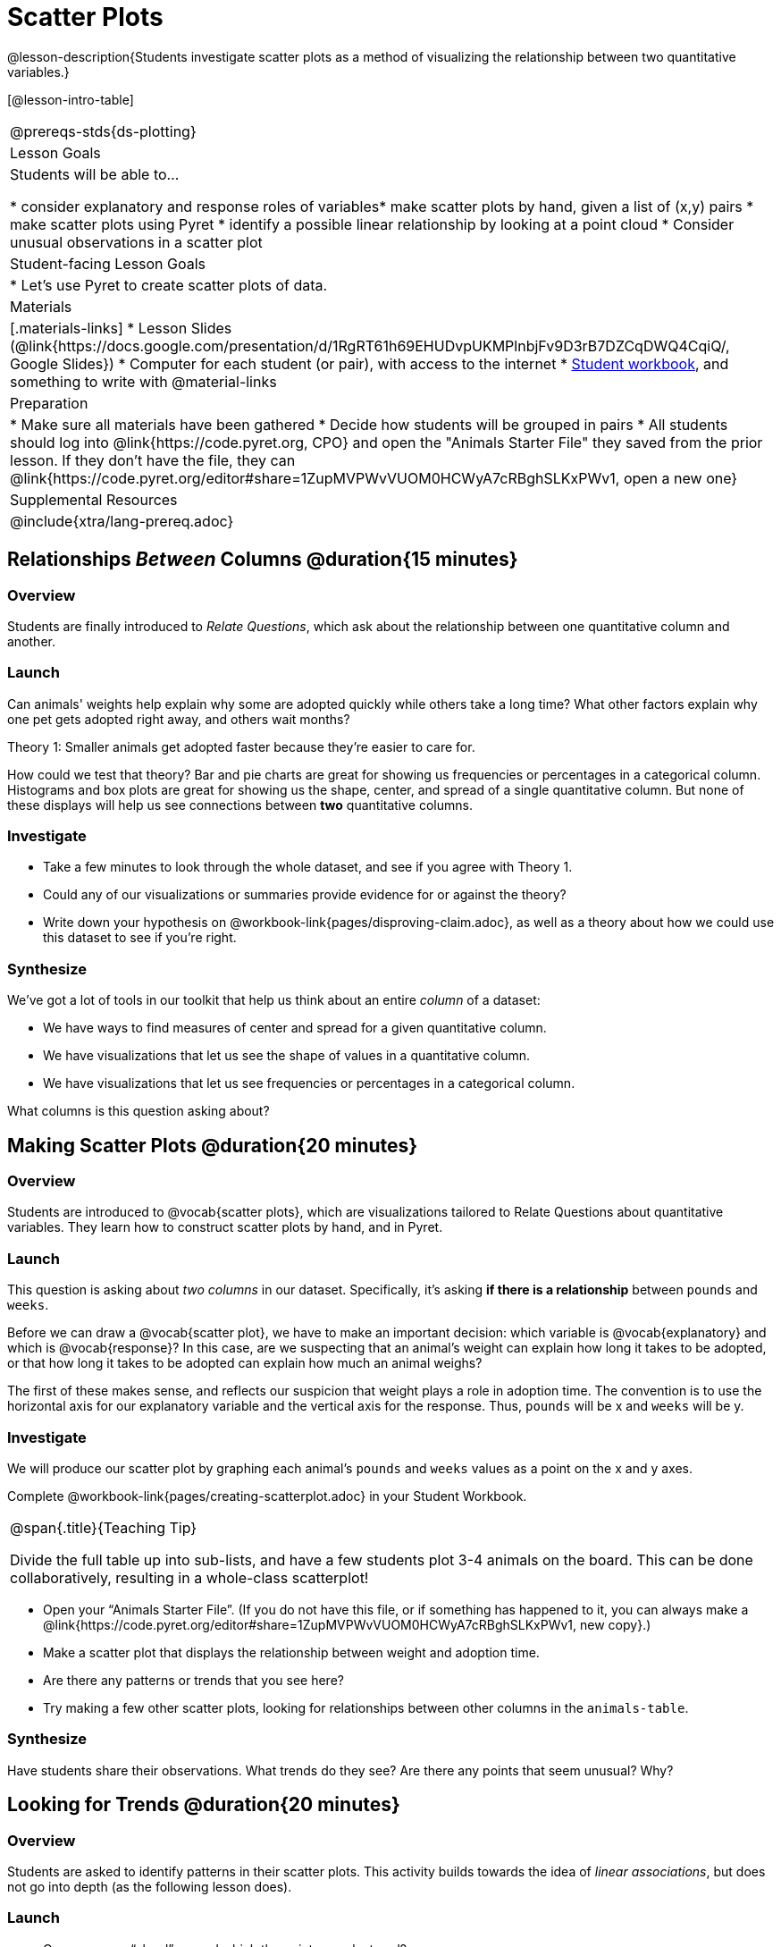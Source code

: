 = Scatter Plots

@lesson-description{Students investigate scatter plots as a method of visualizing the relationship between two quantitative variables.}

[@lesson-intro-table]
|===
@prereqs-stds{ds-plotting}
| Lesson Goals
| Students will be able to...

* consider explanatory and response roles of variables​
* make scatter plots by hand, given a list of (x,y) pairs
* make scatter plots using Pyret
* identify a possible linear relationship by looking at a point cloud
* Consider unusual observations in a scatter plot

| Student-facing Lesson Goals
|

* Let's use Pyret to create scatter plots of data.

| Materials
|[.materials-links]
* Lesson Slides (@link{https://docs.google.com/presentation/d/1RgRT61h69EHUDvpUKMPlnbjFv9D3rB7DZCqDWQ4CqiQ/, Google Slides})
* Computer for each student (or pair), with access to the internet
* link:{pathwayrootdir}/workbook/workbook.pdf[Student workbook], and something to write with
@material-links

| Preparation
|
* Make sure all materials have been gathered
* Decide how students will be grouped in pairs
* All students should log into @link{https://code.pyret.org, CPO} and open the "Animals Starter File" they saved from the prior lesson. If they don't have the file, they can @link{https://code.pyret.org/editor#share=1ZupMVPWvVUOM0HCWyA7cRBghSLKxPWv1, open a new one}

| Supplemental Resources
|

@include{xtra/lang-prereq.adoc}
|===

== Relationships _Between_ Columns @duration{15 minutes}

=== Overview
Students are finally introduced to _Relate Questions_, which ask about the relationship between one quantitative column and another.

=== Launch
Can animals' weights help explain why some are adopted quickly while others take a long time? What other factors explain why one pet gets adopted right away, and others wait months?

[.lesson-point]
Theory 1: Smaller animals get adopted faster because they’re easier to care for.

How could we test that theory? Bar and pie charts are great for showing us frequencies or percentages in a categorical column. Histograms and box plots are great for showing us the shape, center, and spread of a single quantitative column. But none of these displays will help us see connections between *two* quantitative columns.

=== Investigate
[.lesson-instruction]
* Take a few minutes to look through the whole dataset, and see if you agree with Theory 1. 
* Could any of our visualizations or summaries provide evidence for or against the theory? 
* Write down your hypothesis on @workbook-link{pages/disproving-claim.adoc}, as well as a theory about how we could use this dataset to see if you’re right.


=== Synthesize
We’ve got a lot of tools in our toolkit that help us think about an entire _column_ of a dataset:

- We have ways to find measures of center and spread for a given quantitative column.
- We have visualizations that let us see the shape of values in a quantitative column.
- We have visualizations that let us see frequencies or percentages in a categorical column.

What columns is this question asking about?

== Making Scatter Plots @duration{20 minutes}

=== Overview
Students are introduced to @vocab{scatter plots}, which are visualizations tailored to Relate Questions about quantitative variables. They learn how to construct scatter plots by hand, and in Pyret.

=== Launch
This question is asking about _two columns_ in our dataset. Specifically, it’s asking *if there is a relationship* between `pounds` and `weeks`.

Before we can draw a @vocab{scatter plot}, we have to make an important decision: which variable is @vocab{explanatory} and which is @vocab{response}? In this case, are we suspecting that an animal’s weight can explain how long it takes to be adopted, or that how long it takes to be adopted can explain how much an animal weighs? 

The first of these makes sense, and reflects our suspicion that weight plays a role in adoption time. The convention is to use the horizontal axis for our explanatory variable and the vertical axis for the response. Thus, `pounds` will be x and `weeks` will be y.

=== Investigate
We will produce our scatter plot by graphing each animal’s `pounds` and `weeks` values as a point on the x and y axes.

[.lesson-instruction]
Complete @workbook-link{pages/creating-scatterplot.adoc} in your Student Workbook.

[.strategy-box, cols="1", grid="none", stripes="none"]
|===
|
@span{.title}{Teaching Tip}

Divide the full table up into sub-lists, and have a few students plot 3-4 animals on the board. This can be done collaboratively, resulting in a whole-class scatterplot!
|===

[.lesson-instruction]
* Open your “Animals Starter File”. (If you do not have this file, or if something has happened to it, you can always make a @link{https://code.pyret.org/editor#share=1ZupMVPWvVUOM0HCWyA7cRBghSLKxPWv1, new copy}.)
* Make a scatter plot that displays the relationship between weight and adoption time.
* Are there any patterns or trends that you see here?
* Try making a few other scatter plots, looking for relationships between other columns in the `animals-table`.

=== Synthesize
Have students share their observations. What trends do they see? Are there any points that seem unusual? Why?

== Looking for Trends @duration{20 minutes}

=== Overview
Students are asked to identify patterns in their scatter plots. This activity builds towards the idea of _linear associations_, but does not go into depth (as the following lesson does).

=== Launch

[.lesson-instruction]
* Can you see a “cloud” around which the points are clustered?
* Does the number of weeks to adoption seem to go up or down as the weight increases?
* Are there any points that “stray from the pack”? Which ones? 

[.strategy-box, cols="1", grid="none", stripes="none"]
|===
|
@span{.title}{Teaching Tip}

Project the scatter plot at the front of the room, and have students come up to the plot to point out their patterns.
|===

@span{.right}{@centered-image{images/visualizing-relationships-1.png, "", 400}}
A straight-line pattern in the cloud of scatter plot points suggests that there is a linear relationship between two columns. If we can pinpoint a line around which the points cluster (as we’ll do in a future lesson), it would be useful for making predictions. For example, our line might predict how many `weeks` a new dog would wait to be adopted, if the dog weighs 68 `pounds`.

Do any data points seem unusually far away from the main cloud of points? Which animals are those? These points are called *unusual observations*. Unusual observations in a scatter plot are like outliers in a histogram, but more complicated because it’s the _combination_ of x and y values that makes them stand apart from the rest of the cloud.

[.lesson-point]
Unusual observations are _always_ worth thinking about

- Sometimes they’re just random. Felix seems to have been adopted quickly, considering how much he weighs. Maybe he just met the right family early, or maybe we find out he lives nearby, got lost and his family came to get him. In that case, we might need to do some deep thinking about whether or not it’s appropriate to remove him from our dataset.
- Sometimes they can give you a deeper insight into your data. Maybe Felix is a special, popular (and heavy!) breed of cat, and we discover that our dataset is missing an important column for breed!
- Sometimes unusual observations are the points we are looking for! What if we wanted to know which restaurants are a good value, and which are rip-offs? We could make a scatter plot of restaurant reviews vs. prices, and look for an observation that’s high above the rest of the points. That would be a restaurant whose reviews are _unusually good_ for the price. An observation way below the cloud would be a really bad deal.

=== Investigate
[.lesson-instruction]
--
For practice, try making scatter plots for each of the following relationships, always expressed as “response variable vs explanatory variable”. If you see any *unusual observations*, try to explain them!

- The `pounds` of an animal vs its `age`
- The number of `weeks` for an animal to be adopted vs its number of `legs`
- The number of `legs` vs the `age` of an animal.
- Do you see a linear (straight-line) relationship in any of these, evidenced by a cloud of points that’s clearly rising or falling from left to right? Are there any unusual observations?
--

=== Synthesize
Debrief, showing the plots on the board. Make sure students see plots for which there is no relationship, like the last one!

[.lesson-point]
Theory 2: Younger animals get adopted faster because they are cuter.

It might be tempting to go straight into making a scatter plot to explore how weeks to adoption may be affected by age. But different animals have very different lifespans! A 5-year-old tarantula is still really young, while a 5-year-old rabbit is fully grown. With differences like this, it doesn’t make sense to put them all on the same scatter plot. By mixing them together, we may be _hiding_ a real relationship, or creating the illusion of a relationship that isn’t really there! So it’s probably best to make several displays, one for each species.